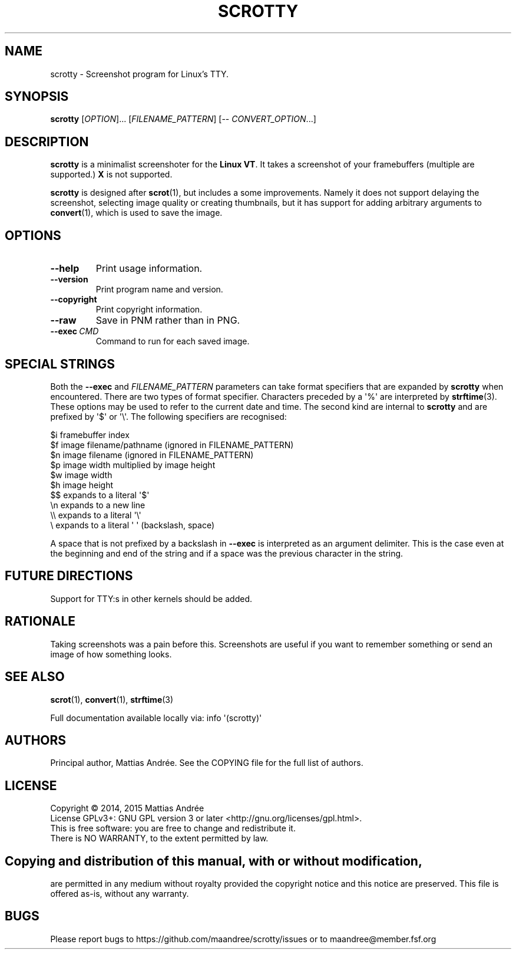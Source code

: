 .TH SCROTTY 1 SCROTTY
.SH NAME
scrotty \- Screenshot program for Linux's TTY.
.SH SYNOPSIS
.B scrotty
.RI [ OPTION ]...\ [ FILENAME_PATTERN ]
[\-\-
.IR CONVERT_OPTION ...]
.SH DESCRIPTION
.B scrotty
is a minimalist screenshoter for the
.BR Linux\ VT .
It takes a screenshot of your framebuffers (multiple are
supported.)
.B X
is not supported.
.PP
.B scrotty
is designed after
.BR scrot (1),
but includes a some improvements. Namely it does not support
delaying the screenshot, selecting image quality or creating
thumbnails, but it has support for adding arbitrary arguments
to
.BR convert (1),
which is used to save the image.
.SH OPTIONS
.TP
.B \-\-help
Print usage information.
.TP
.B \-\-version
Print program name and version.
.TP
.B \-\-copyright
Print copyright information.
.TP
.B \-\-raw
Save in PNM rather than in PNG.
.TP
.BR \-\-exec \ \fICMD\fP
Command to run for each saved image.
.SH "SPECIAL STRINGS"
Both the
.B \-\-exec
and
.I FILENAME_PATTERN
parameters can take format specifiers that are expanded by
.B scrotty
when encountered. There are two types of format specifier.
Characters preceded by a \(aq%\(aq are interpreted by
.BR strftime (3).
These options may be used to refer to the current date and
time. The second kind are internal to
.B scrotty
and are prefixed by \(aq$\(aq or \(aq\\\(aq. The following
specifiers are recognised:
.PP
$i      framebuffer index
.br
$f      image filename/pathname (ignored in FILENAME_PATTERN)
.br
$n      image filename          (ignored in FILENAME_PATTERN)
.br
$p      image width multiplied by image height
.br
$w      image width
.br
$h      image height
.br
$$      expands to a literal \(aq$\(aq
.br
\\n      expands to a new line
.br
\\\\      expands to a literal \(aq\\\(aq
.br
\\       expands to a literal \(aq \(aq (backslash, space)
.PP
A space that is not prefixed by a backslash in
.B \-\-exec
is interpreted as an argument delimiter. This is the case
even at the beginning and end of the string and if a space
was the previous character in the string.
.SH "FUTURE DIRECTIONS"
Support for TTY:s in other kernels should be added.
.SH RATIONALE
Taking screenshots was a pain before this. Screenshots
are useful if you want to remember something or send an
image of how something looks.
.SH "SEE ALSO"
.BR scrot (1),
.BR convert (1),
.BR strftime (3)
.PP
Full documentation available locally via: info \(aq(scrotty)\(aq
.SH AUTHORS
Principal author, Mattias Andrée.  See the COPYING file for the full
list of authors.
.SH LICENSE
Copyright \(co 2014, 2015  Mattias Andrée
.br
License GPLv3+: GNU GPL version 3 or later <http://gnu.org/licenses/gpl.html>.
.br
This is free software: you are free to change and redistribute it.
.br
There is NO WARRANTY, to the extent permitted by law.
.SH 
.PP
Copying and distribution of this manual, with or without modification,
are permitted in any medium without royalty provided the copyright
notice and this notice are preserved.  This file is offered as-is,
without any warranty.
.SH BUGS
Please report bugs to https://github.com/maandree/scrotty/issues or to
maandree@member.fsf.org

